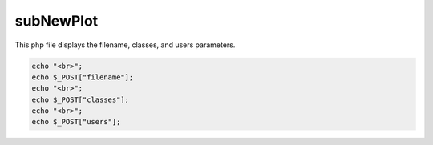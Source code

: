 subNewPlot
===============

This php file displays the filename, classes, and users parameters. 

.. code-block:: php

    echo "<br>";
    echo $_POST["filename"];
    echo "<br>";
    echo $_POST["classes"];
    echo "<br>";
    echo $_POST["users"];